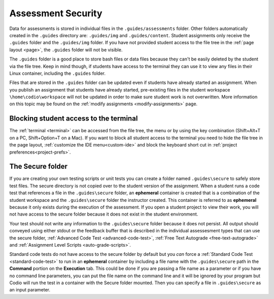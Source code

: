 .. meta::
   :description: Storing code tests and solutions securely.
   
.. _assessment-security:

Assessment Security
===================

Data for assessments is stored in individual files in the ``.guides/assessments`` folder. 
Other folders automatically created in the ``.guides`` directory are: ``.guides/img`` and ``.guides/content``.
Student assignments only receive the ``.guides`` folder and the ``.guides/img`` folder. If you have not provided student access to the file tree in the :ref:`page layout <page>`, the ``.guides`` folder will not be visible. 


The ``.guides`` folder is a good place to store bash files or data files because they can't be easily deleted by the student via the file tree. Keep in mind though, if students have access to the terminal they can use it to view any files in their Linux container, including the ``.guides`` folder.

Files that are stored in the ``.guides`` folder can be updated even if students have already started an assignment.
When you publish an assignment that students have already started, pre-existing files in the student workspace ``\home\codio\workspace`` will not be updated in order to make sure student work is not overwritten.
More information on this topic may be found on the :ref:`modify assignments <modify-assignments>` page.

Blocking student access to the terminal
---------------------------------------

The :ref:`terminal <terminal>` can be accessed from the file tree, the menu or by using the key combination (Shift+Alt+T on a PC, Shift+Option+T on a Mac). If you want to block all student access to the terminal you need to hide the file tree in the page layout, :ref:`customize the IDE menu<custom-ide>` and block the keyboard short cut in :ref:`project preferences<project-prefs>`.

The Secure folder
-----------------

If you are creating your own testing scripts or unit tests you can create a folder named ``.guides\secure`` to safely store test files. The secure directory is not copied over to the student version of the assignment. 
When a student runs a code test that references a file in the ``.guides\secure`` folder, an **ephemeral** container is created that is a combination of the student workspace and the ``.guides\secure`` folder the instructor created. 
This container is referred to as **ephemeral** because it only exists during the execution of the assessment. If you open a student project to view their work, you will not have access to the secure folder because it does not exist in the student environment.

Your test should not write any information to the ``.guides\secure`` folder because it does not persist. 
All output should conveyed using either stdout or the feedback buffer that is described in the individual assessesment types that can use the secure folder, :ref:`Advanced Code Test <advanced-code-test>`, :ref:`Free Text Autograde <free-text-autograde>` and :ref:`Assignment Level Scripts <auto-grade-scripts>`.

Standard code tests do not have access to the secure folder by default but you *can* force a :ref:`Standard Code Test <standard-code-test>` to run in an **ephemeral** container by including a file name with the ``.guides\secure`` path in the **Command** portion on the **Execution** tab. 
This could be done if you are passing a file name as a parameter or if you have no command line parameters, you can put the file name on the command line and it will be ignored by your program but Codio will run the test in a container with the Secure folder mounted. Then you can specify a file in ``.guides\secure`` as an input parameter.